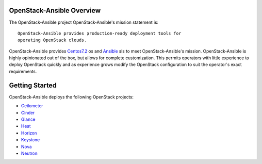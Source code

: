 OpenStack-Ansible Overview
=========================

The OpenStack-Ansible project 
OpenStack-Ansible's mission statement is:

::

    OpenStack-Ansible provides production-ready deployment tools for
    operating OpenStack clouds.

OpenStack-Ansible provides `Centos7.2 <http://mirror.centos.org/>`__ os and
`Ansible <http://www.ansible.com/>`__ sls to meet OpenStack-Ansible's mission.
OpenStack-Ansible is highly opinionated out of the box, but allows for complete
customization. This permits operators with little experience to deploy
OpenStack quickly and as experience grows modify the OpenStack
configuration to suit the operator's exact requirements.

Getting Started
===============

OpenStack-Ansible deploys the following OpenStack projects:

- `Ceilometer <http://docs.openstack.org/developer/ceilometer/>`__
- `Cinder <http://docs.openstack.org/developer/cinder/>`__
- `Glance <http://docs.openstack.org/developer/glance/>`__
- `Heat <http://docs.openstack.org/developer/heat/>`__
- `Horizon <http://docs.openstack.org/developer/horizon/>`__
- `Keystone <http://docs.openstack.org/developer/keystone/>`__
- `Nova <http://docs.openstack.org/developer/nova/>`__
- `Neutron <http://docs.openstack.org/developer/neutron/>`_
